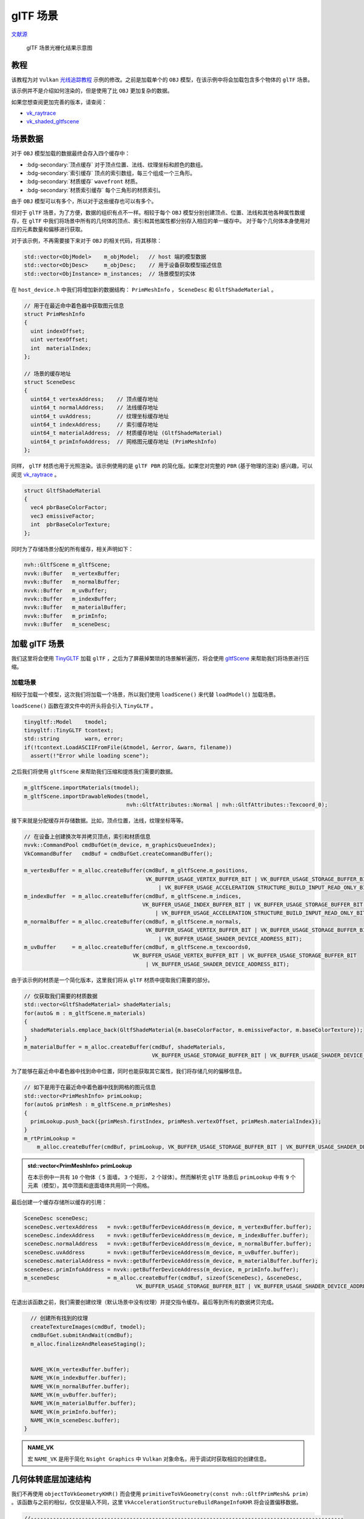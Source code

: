 glTF 场景
======================================

.. dropdown:: 更新记录
    :color: muted
    :icon: history

    * 2023/10/24 增加该扩展文档
    * 2023/10/24 增加 ``教程`` 章节
    * 2023/10/24 增加 ``场景数据`` 章节
    * 2023/10/26 增加 ``加载 glTF 场景`` 章节
    * 2023/10/26 增加 ``加载场景`` 章节
    * 2023/10/26 增加 ``几何体转底层加速结构`` 章节
    * 2023/10/26 增加 ``创建顶层加速结构`` 章节

`文献源`_

.. _文献源: https://github.com/nvpro-samples/vk_raytracing_tutorial_KHR/tree/master/ray_tracing_gltf

.. _光线追踪教程: ../NVIDIAVulkanRayTracingTutorial.html

.. figure:: ../../../_static/vk_ray_tracing_gltf_KHR.png

    glTF 场景光栅化结果示意图

教程
####################

该教程为对 ``Vulkan`` `光线追踪教程`_ 示例的修改。之前是加载单个的 ``OBJ`` 模型，在该示例中将会加载包含多个物体的 ``glTF`` 场景。

该示例并不是介绍如何渲染的，但是使用了比 ``OBJ`` 更加复杂的数据。

如果您想查阅更加完善的版本，请查阅：

* `vk_raytrace <https://github.com/nvpro-samples/vk_raytrace>`_
* `vk_shaded_gltfscene <https://github.com/nvpro-samples/vk_shaded_gltfscene>`_

场景数据
####################

对于 ``OBJ`` 模型加载的数据最终会存入四个缓存中：

* :bdg-secondary:`顶点缓存` 对于顶点位置、法线、纹理坐标和颜色的数组。
* :bdg-secondary:`索引缓存` 顶点的索引数组，每三个组成一个三角形。
* :bdg-secondary:`材质缓存` ``wavefront`` 材质。
* :bdg-secondary:`材质索引缓存` 每个三角形的材质索引。

由于 ``OBJ`` 模型可以有多个，所以对于这些缓存也可以有多个。

但对于 ``glTF`` 场景，为了方便，数据的组织有点不一样。相较于每个 ``OBJ`` 模型分别创建顶点、位置、法线和其他各种属性数缓存，在 ``glTF`` 中我们将场景中所有的几何体的顶点、索引和其他属性都分别存入相应的单一缓存中。
对于每个几何体本身使用对应的元素数量和偏移进行获取。

对于该示例，不再需要接下来对于 ``OBJ`` 的相关代码，将其移除：

.. code:: c++

    std::vector<ObjModel>    m_objModel;   // host 端的模型数据
    std::vector<ObjDesc>     m_objDesc;    // 用于设备获取模型描述信息
    std::vector<ObjInstance> m_instances;  // 场景模型的实体

在 ``host_device.h`` 中我们将增加新的数据结构： ``PrimMeshInfo`` ， ``SceneDesc`` 和 ``GltfShadeMaterial`` 。

.. code:: c++

    // 用于在最近命中着色器中获取图元信息
    struct PrimMeshInfo
    {
      uint indexOffset;
      uint vertexOffset;
      int  materialIndex;
    };

    // 场景的缓存地址
    struct SceneDesc
    {
      uint64_t vertexAddress;    // 顶点缓存地址
      uint64_t normalAddress;    // 法线缓存地址
      uint64_t uvAddress;        // 纹理坐标缓存地址
      uint64_t indexAddress;     // 索引缓存地址
      uint64_t materialAddress;  // 材质缓存地址 (GltfShadeMaterial)
      uint64_t primInfoAddress;  // 网格图元缓存地址 (PrimMeshInfo)
    };

同样， ``glTF`` 材质也用于光照渲染。该示例使用的是 ``glTF PBR`` 的简化版。如果您对完整的 ``PBR`` (基于物理的渲染) 感兴趣，可以阅览 `vk_raytrace <https://github.com/nvpro-samples/vk_raytrace>`_ 。

.. code:: glsl

    struct GltfShadeMaterial
    {
      vec4 pbrBaseColorFactor;
      vec3 emissiveFactor;
      int  pbrBaseColorTexture;
    };

同时为了存储场景分配的所有缓存，相关声明如下：

.. code:: c++

    nvh::GltfScene m_gltfScene;
    nvvk::Buffer   m_vertexBuffer;
    nvvk::Buffer   m_normalBuffer;
    nvvk::Buffer   m_uvBuffer;
    nvvk::Buffer   m_indexBuffer;
    nvvk::Buffer   m_materialBuffer;
    nvvk::Buffer   m_primInfo;
    nvvk::Buffer   m_sceneDesc;

加载 glTF 场景
####################

我们这里将会使用 `TinyGLTF <https://github.com/syoyo/tinygltf>`_ 加载 ``glTF`` ，之后为了屏蔽掉繁琐的场景解析遍历，将会使用 `gltfScene <https://github.com/nvpro-samples/nvpro_core/tree/master/nvh#gltfscenehpp>`_ 来帮助我们将场景进行压缩。

加载场景
************************

相较于加载一个模型，这次我们将加载一个场景，所以我们使用 ``loadScene()`` 来代替 ``loadModel()`` 加载场景。

``loadScene()`` 函数在源文件中的开头将会引入 ``TinyGLTF`` 。

.. code:: c++

  tinygltf::Model    tmodel;
  tinygltf::TinyGLTF tcontext;
  std::string        warn, error;
  if(!tcontext.LoadASCIIFromFile(&tmodel, &error, &warn, filename))
    assert(!"Error while loading scene");

之后我们将使用 ``gltfScene`` 来帮助我们压缩和提炼我们需要的数据。

.. code:: c++

  m_gltfScene.importMaterials(tmodel);
  m_gltfScene.importDrawableNodes(tmodel,
                                  nvh::GltfAttributes::Normal | nvh::GltfAttributes::Texcoord_0);

接下来就是分配缓存并存储数据。比如，顶点位置，法线，纹理坐标等等。

.. code:: c++

  // 在设备上创建换次年并拷贝顶点，索引和材质信息
  nvvk::CommandPool cmdBufGet(m_device, m_graphicsQueueIndex);
  VkCommandBuffer   cmdBuf = cmdBufGet.createCommandBuffer();

  m_vertexBuffer = m_alloc.createBuffer(cmdBuf, m_gltfScene.m_positions,
                                        VK_BUFFER_USAGE_VERTEX_BUFFER_BIT | VK_BUFFER_USAGE_STORAGE_BUFFER_BIT | VK_BUFFER_USAGE_SHADER_DEVICE_ADDRESS_BIT
                                            | VK_BUFFER_USAGE_ACCELERATION_STRUCTURE_BUILD_INPUT_READ_ONLY_BIT_KHR);
  m_indexBuffer  = m_alloc.createBuffer(cmdBuf, m_gltfScene.m_indices,
                                       VK_BUFFER_USAGE_INDEX_BUFFER_BIT | VK_BUFFER_USAGE_STORAGE_BUFFER_BIT | VK_BUFFER_USAGE_SHADER_DEVICE_ADDRESS_BIT
                                           | VK_BUFFER_USAGE_ACCELERATION_STRUCTURE_BUILD_INPUT_READ_ONLY_BIT_KHR);
  m_normalBuffer = m_alloc.createBuffer(cmdBuf, m_gltfScene.m_normals,
                                        VK_BUFFER_USAGE_VERTEX_BUFFER_BIT | VK_BUFFER_USAGE_STORAGE_BUFFER_BIT
                                            | VK_BUFFER_USAGE_SHADER_DEVICE_ADDRESS_BIT);
  m_uvBuffer     = m_alloc.createBuffer(cmdBuf, m_gltfScene.m_texcoords0,
                                    VK_BUFFER_USAGE_VERTEX_BUFFER_BIT | VK_BUFFER_USAGE_STORAGE_BUFFER_BIT
                                        | VK_BUFFER_USAGE_SHADER_DEVICE_ADDRESS_BIT);

由于该示例的材质是一个简化版本，这里我们将从 ``glTF`` 材质中提取我们需要的部分。

.. code:: c++

  // 仅获取我们需要的材质数据
  std::vector<GltfShadeMaterial> shadeMaterials;
  for(auto& m : m_gltfScene.m_materials)
  {
    shadeMaterials.emplace_back(GltfShadeMaterial{m.baseColorFactor, m.emissiveFactor, m.baseColorTexture});
  }
  m_materialBuffer = m_alloc.createBuffer(cmdBuf, shadeMaterials,
                                          VK_BUFFER_USAGE_STORAGE_BUFFER_BIT | VK_BUFFER_USAGE_SHADER_DEVICE_ADDRESS_BIT);

为了能够在最近命中着色器中找到命中位置，同时也能获取其它属性，我们将存储几何的偏移信息。

.. code:: c++

  // 如下是用于在最近命中着色器中找到网格的图元信息
  std::vector<PrimMeshInfo> primLookup;
  for(auto& primMesh : m_gltfScene.m_primMeshes)
  {
    primLookup.push_back({primMesh.firstIndex, primMesh.vertexOffset, primMesh.materialIndex});
  }
  m_rtPrimLookup =
      m_alloc.createBuffer(cmdBuf, primLookup, VK_BUFFER_USAGE_STORAGE_BUFFER_BIT | VK_BUFFER_USAGE_SHADER_DEVICE_ADDRESS_BIT);

.. admonition:: std::vector<PrimMeshInfo> primLookup
    :class: note

    在本示例中一共有 ``10`` 个物体（ ``5`` 面墙， ``3`` 个矩形， ``2`` 个球体）。然而解析完 ``glTF`` 场景后 ``primLookup`` 中有 ``9`` 个元素（模型）。其中顶面和底面墙体共用同一个网格。

最后创建一个缓存存储所以缓存的引用：

.. code:: c++

  SceneDesc sceneDesc;
  sceneDesc.vertexAddress   = nvvk::getBufferDeviceAddress(m_device, m_vertexBuffer.buffer);
  sceneDesc.indexAddress    = nvvk::getBufferDeviceAddress(m_device, m_indexBuffer.buffer);
  sceneDesc.normalAddress   = nvvk::getBufferDeviceAddress(m_device, m_normalBuffer.buffer);
  sceneDesc.uvAddress       = nvvk::getBufferDeviceAddress(m_device, m_uvBuffer.buffer);
  sceneDesc.materialAddress = nvvk::getBufferDeviceAddress(m_device, m_materialBuffer.buffer);
  sceneDesc.primInfoAddress = nvvk::getBufferDeviceAddress(m_device, m_primInfo.buffer);
  m_sceneDesc               = m_alloc.createBuffer(cmdBuf, sizeof(SceneDesc), &sceneDesc,
                                     VK_BUFFER_USAGE_STORAGE_BUFFER_BIT | VK_BUFFER_USAGE_SHADER_DEVICE_ADDRESS_BIT);

在退出该函数之前，我们需要创建纹理（默认场景中没有纹理）并提交指令缓存。最后等到所有的数据拷贝完成。

.. code:: c++

    // 创建所有找到的纹理
    createTextureImages(cmdBuf, tmodel);
    cmdBufGet.submitAndWait(cmdBuf);
    m_alloc.finalizeAndReleaseStaging();


    NAME_VK(m_vertexBuffer.buffer);
    NAME_VK(m_indexBuffer.buffer);
    NAME_VK(m_normalBuffer.buffer);
    NAME_VK(m_uvBuffer.buffer);
    NAME_VK(m_materialBuffer.buffer);
    NAME_VK(m_primInfo.buffer);
    NAME_VK(m_sceneDesc.buffer);
  }

.. admonition:: NAME_VK
    :class: note

    宏 ``NAME_VK`` 是用于简化 ``Nsight Graphics`` 中 ``Vulkan`` 对象命名，用于调试时获取相应的创建信息。

几何体转底层加速结构
####################

我们不再使用 ``objectToVkGeometryKHR()`` 而会使用 ``primitiveToVkGeometry(const nvh::GltfPrimMesh& prim)`` 。该函数与之前的相似，仅仅是输入不同，这里 ``VkAccelerationStructureBuildRangeInfoKHR`` 将会设置偏移数据。

.. code:: c++

  //--------------------------------------------------------------------------------------------------
  // 将 glTF 中的网格转换成底层加速结构中的几何图元
  //
  auto HelloVulkan::primitiveToGeometry(const nvh::GltfPrimMesh& prim)
  {
    // 底层加速结构的构建需要原始的设备内存地址
    VkDeviceAddress vertexAddress = nvvk::getBufferDeviceAddress(m_device, m_vertexBuffer.buffer);
    VkDeviceAddress indexAddress  = nvvk::getBufferDeviceAddress(m_device, m_indexBuffer.buffer);

    uint32_t maxPrimitiveCount = prim.indexCount / 3;

    // 设置顶点数组缓存
    VkAccelerationStructureGeometryTrianglesDataKHR triangles{VK_STRUCTURE_TYPE_ACCELERATION_STRUCTURE_GEOMETRY_TRIANGLES_DATA_KHR};
    triangles.vertexFormat             = VK_FORMAT_R32G32B32_SFLOAT;  // vec3 vertex position data.
    triangles.vertexData.deviceAddress = vertexAddress;
    triangles.vertexStride             = sizeof(nvmath::vec3f);
    // 设置索引缓存（32比特无符号整形）
    triangles.indexType               = VK_INDEX_TYPE_UINT32;
    triangles.indexData.deviceAddress = indexAddress;
    // 底层加速结构本身的变换为单位矩阵（无变换）
    //triangles.transformData = {};
    triangles.maxVertex = prim.vertexCount - 1;

    // 将之前的三角形设置为不透明
    VkAccelerationStructureGeometryKHR asGeom{VK_STRUCTURE_TYPE_ACCELERATION_STRUCTURE_GEOMETRY_KHR};
    asGeom.geometryType       = VK_GEOMETRY_TYPE_TRIANGLES_KHR;
    asGeom.flags              = VK_GEOMETRY_NO_DUPLICATE_ANY_HIT_INVOCATION_BIT_KHR;  // 对任意命中的限制
    asGeom.geometry.triangles = triangles;

    VkAccelerationStructureBuildRangeInfoKHR offset;
    offset.firstVertex     = prim.vertexOffset;
    offset.primitiveCount  = prim.indexCount / 3;
    offset.primitiveOffset = prim.firstIndex * sizeof(uint32_t);
    offset.transformOffset = 0;

    // 目前我们一个底层加速结构对应一个几何体，但其实可以加入更多几何体
    nvvk::RaytracingBuilderKHR::BlasInput input;
    input.asGeometry.emplace_back(asGeom);
    input.asBuildOffsetInfo.emplace_back(offset);

    return input;
  }

创建顶层加速结构
####################

基本上与之前的没什么区别，除了索引数据存在 ``primMesh`` 中。

.. code:: c++

  for(auto& node : m_gltfScene.m_nodes)
  {
    VkAccelerationStructureInstanceKHR rayInst;
    rayInst.transform                      = nvvk::toTransformMatrixKHR(node.worldMatrix);
    rayInst.instanceCustomIndex            = node.primMesh;  // gl_InstanceCustomIndexEXT: 用于寻找图元
    rayInst.accelerationStructureReference = m_rtBuilder.getBlasDeviceAddress(node.primMesh);
    rayInst.flags                          = VK_GEOMETRY_INSTANCE_TRIANGLE_FACING_CULL_DISABLE_BIT_KHR;
    rayInst.mask                           = 0xFF;
    rayInst.instanceShaderBindingTableRecordOffset = 0;  // 所有的物体都是用相同的命中组
    tlas.emplace_back(rayInst);
  }

.. admonition:: m_gltfScene.m_nodes
    :class: note

    长度为 ``10`` ，每个元素分别对应场景中的 ``10`` 个物体。



